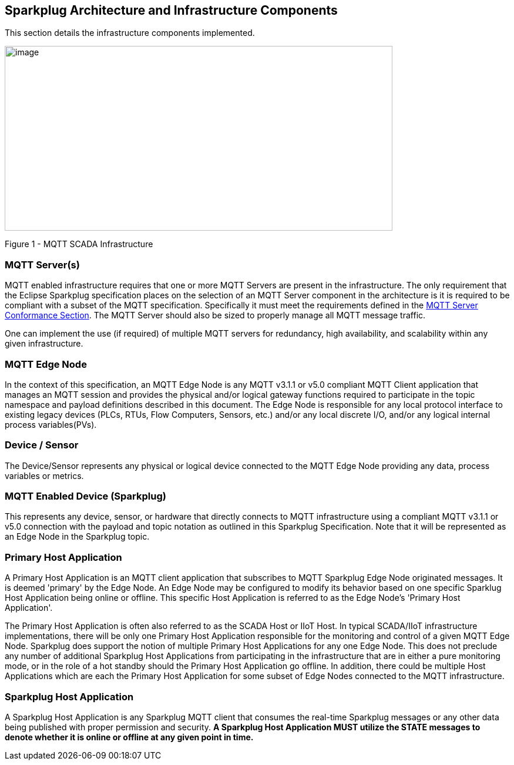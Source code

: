 ////
Copyright © 2016-2021 The Eclipse Foundation, Cirrus Link Solutions, and others

This program and the accompanying materials are made available under the
terms of the Eclipse Public License v. 2.0 which is available at
https://www.eclipse.org/legal/epl-2.0.

SPDX-License-Identifier: EPL-2.0

Sparkplug®, Sparkplug Compatible, and the Sparkplug Logo are trademarks of the Eclipse Foundation.
////

[[components]]
== Sparkplug Architecture and Infrastructure Components

This section details the infrastructure components implemented.

image:extracted-media/media/image5.png[image,width=660,height=314]

Figure 1 - MQTT SCADA Infrastructure

[[components_mqtt_servers]]
=== MQTT Server(s)

MQTT enabled infrastructure requires that one or more MQTT Servers are present in the
infrastructure. The only requirement that the Eclipse Sparkplug specification places on the
selection of an MQTT Server component in the architecture is it is required to be compliant with a
subset of the MQTT specification. Specifically it must meet the requirements defined in the
link:#conformance_sparkplug_mqtt_server[MQTT Server Conformance Section]. The MQTT Server should
also be sized to properly manage all MQTT message traffic.

One can implement the use (if required) of multiple MQTT servers for redundancy, high availability,
and scalability within any given infrastructure.

[[components_mqtt_edge_node]]
=== MQTT Edge Node

In the context of this specification, an MQTT Edge Node is any MQTT v3.1.1 or v5.0 compliant MQTT
Client application that manages an MQTT session and provides the physical and/or logical gateway
functions required to participate in the topic namespace and payload definitions described in this
document. The Edge Node is responsible for any local protocol interface to existing legacy devices
(PLCs, RTUs, Flow Computers, Sensors, etc.) and/or any local discrete I/O, and/or any logical
internal process variables(PVs).

[[components_device_sensor]]
=== Device / Sensor 

The Device/Sensor represents any physical or logical device connected to the MQTT Edge Node
providing any data, process variables or metrics.

[[components_mqtt_enabled_device]]
=== MQTT Enabled Device (Sparkplug)

This represents any device, sensor, or hardware that directly connects to MQTT infrastructure using
a compliant MQTT v3.1.1 or v5.0 connection with the payload and topic notation as outlined in this
Sparkplug Specification. Note that it will be represented as an Edge Node in the Sparkplug topic.

[[components_primary_host_application]]
=== Primary Host Application

A Primary Host Application is an MQTT client application that subscribes to MQTT Sparkplug Edge Node
originated messages. It is deemed 'primary' by the Edge Node. An Edge Node may be configured to
modify its behavior based on one specific Sparklug Host Application being online or offline. This
specific Host Application is referred to as the Edge Node's 'Primary Host Application'.

The Primary Host Application is often also referred to as the SCADA Host or IIoT Host. In typical
SCADA/IIoT infrastructure implementations, there will be only one Primary Host Application
responsible for the monitoring and control of a given MQTT Edge Node. Sparkplug does support the
notion of multiple Primary Host Applications for any one Edge Node. This does not preclude any
number of additional Sparkplug Host Applications from participating in the infrastructure that are
in either a pure monitoring mode, or in the role of a hot standby should the Primary Host
Application go offline. In addition, there could be multiple Host Applications which are each the
Primary Host Application for some subset of Edge Nodes connected to the MQTT infrastructure.

[[components_sparkplug_host_application]]
=== Sparkplug Host Application

A Sparkplug Host Application is any Sparkplug MQTT client that consumes the real-time Sparkplug
messages or any other data being published with proper permission and security.
[tck-testable tck-id-components-ph-state]#[yellow-background]*A Sparkplug Host Application MUST
utilize the STATE messages to denote whether it is online or offline at any given point in time.*#
